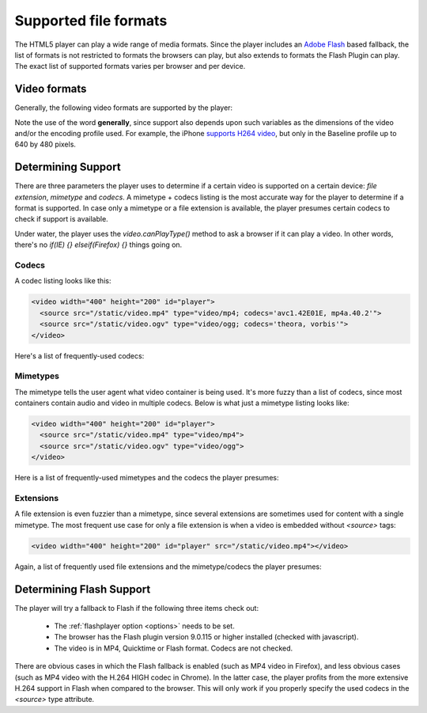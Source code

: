 .. _formats:

Supported file formats
======================

The HTML5 player can play a wide range of media formats. Since the player includes an `Adobe Flash <http://get.adobe.com/flashplayer>`_ based fallback, the list of formats is not restricted to formats the browsers can play, but also extends to formats the Flash Plugin can play. The exact list of supported formats varies per browser and per device.

Video formats
-------------

Generally, the following video formats are supported by the player:

.. describe:: H264 video / AAC audio in the MP4 container

   Supported for Safari 4+, Chrome 3+, Internet Explorer 9+ and as part of the the Flash fallback.

.. describe:: H264 video / AAC Audio in the MOV container. 

    Supported for Safari 4+ and as part of the the Flash fallback.

.. describe:: Theora video / Vorbis audio in the OGG container

   Supported for Firefox 3.5+, Opera 10.5+, Chrome 4+ and as part of the the Flash fallback.

.. describe:: VP6 video / MP3 audio in the FLV container

   Supported as part of the the Flash fallback.

.. describe:: Spark (H263) video / MP3 audio in the FLV container

   Supported as part of the the Flash fallback.

Note the use of the word **generally**, since support also depends upon such variables as the dimensions of the video and/or the encoding profile used. For example, the iPhone `supports H264 video <http://www.apple.com/iphone/specs.html>`_, but only in the Baseline profile up to 640 by 480 pixels.


.. todo:

    Audio formats
    -------------

    The following audio formats are supported by the player:

    MP3 audio in the MP3 container (example). 
    Supported for Safari 4+, Chrome 3+, Internet Explorer 9+ and as part of the the Flash fallback.
    AAC audio, in the MP4 container (example). 
    Supported for Safari 4+, Chrome 3+, Internet Explorer 9+ and as part of the the Flash fallback.
    Vorbis audio in the OGG container (example) 
    Supported for Firefox 3.5+, Opera 10.5+ and Chrome 4+.


Determining Support
-------------------

There are three parameters the player uses to determine if a certain video is supported on a certain device: *file extension*, *mimetype* and *codecs*. A mimetype + codecs listing is the most accurate way for the player to determine if a format is supported. In case only a mimetype or a file extension is available, the player presumes certain codecs to check if support is available.

Under water, the player uses the *video.canPlayType()* method to ask a browser if it can play a video. In other words, there's no *if(IE) {} elseif(Firefox) {}* things going on. 


Codecs
^^^^^^

A codec listing looks like this:

.. code-block:: html

   <video width="400" height="200" id="player">
     <source src="/static/video.mp4" type="video/mp4; codecs='avc1.42E01E, mp4a.40.2'">
     <source src="/static/video.ogv" type="video/ogg; codecs='theora, vorbis'">
   </video>

Here's a list of frequently-used codecs:

.. describe:: avc1.42E01E, mp4a.40.2

   Baseline profile H264 video / Low-complexity AAC audio.

.. describe:: avc1.4D401E, mp4a.40.2

   Main profile H264 video / Low-complexity AAC audio.

.. describe:: avc1.64001E, mp4a.40.5

   High profile H264 video / Low-complexity AAC audio.

.. describe:: theora, vorbis

   Theora video and Vorbis audio.

Mimetypes
^^^^^^^^^

The mimetype tells the user agent what video container is being used. It's more fuzzy than a list of codecs, since most containers contain audio and video in multiple codecs. Below is what just a mimetype listing looks like:

.. code-block:: html

   <video width="400" height="200" id="player">
     <source src="/static/video.mp4" type="video/mp4">
     <source src="/static/video.ogv" type="video/ogg">
   </video>

Here is a list of frequently-used mimetypes and the codecs the player presumes:

.. describe:: video/mp4

   MP4 video. The player presumes H264 baseline video and AAC low-complexity audio.

.. describe:: video/ogg

   OGG video. The player presumes Theora video and Vorbis audio.

.. describe:: video/quicktime

   Quicktime video. The player presumes H264 baseline video and AAC low-complexity audio.

.. describe:: video/flv

   Flash video. The player presumes no codec, but switches straight to Flash fallback.

Extensions
^^^^^^^^^^

A file extension is even fuzzier than a mimetype, since several extensions are sometimes used for content with a single mimetype. The most frequent use case for only a file extension is when a video is embedded without *<source>* tags:

.. code-block:: html

   <video width="400" height="200" id="player" src="/static/video.mp4"></video>

Again, a list of frequently used file extensions and the mimetype/codecs the player presumes:

.. describe:: .mp4, .m4v, .f4v: 

   The player presumes H264 baseline video and AAC low-complexity audio in an MP4 container.

.. describe:: .ogg, .ogv

   OGG video. The player presumes Theora video and Vorbis audio in an OGG container.

.. describe:: .mov

   The player presumes H264 baseline video and AAC low-complexity audio in a Quicktime container.

.. describe:: .flv

   The player presumes a Flash container and tries the Flash fallback.

Determining Flash Support
-------------------------

The player will try a fallback to Flash if the following three items check out:

 * The :ref:`flashplayer option <options>` needs to be set.
 * The browser has the Flash plugin version 9.0.115 or higher installed (checked with javascript).
 * The video is in MP4, Quicktime or Flash format. Codecs are not checked.

There are obvious cases in which the Flash fallback is enabled (such as MP4 video in Firefox), and less obvious cases (such as MP4 video with the H.264 HIGH codec in Chrome). In the latter case, the player profits from the more extensive H.264 support in Flash when compared to the browser. This will only work if you properly specify the used codecs in the *<source>* type attribute.
